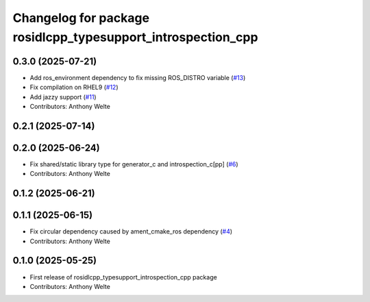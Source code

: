 ^^^^^^^^^^^^^^^^^^^^^^^^^^^^^^^^^^^^^^^^^^^^^^^^^^^^^^^^^^^^^
Changelog for package rosidlcpp_typesupport_introspection_cpp
^^^^^^^^^^^^^^^^^^^^^^^^^^^^^^^^^^^^^^^^^^^^^^^^^^^^^^^^^^^^^

0.3.0 (2025-07-21)
------------------
* Add ros_environment dependency to fix missing ROS_DISTRO variable (`#13 <https://github.com/TonyWelte/rosidlcpp/issues/13>`_)
* Fix compilation on RHEL9 (`#12 <https://github.com/TonyWelte/rosidlcpp/issues/12>`_)
* Add jazzy support (`#11 <https://github.com/TonyWelte/rosidlcpp/issues/11>`_)
* Contributors: Anthony Welte

0.2.1 (2025-07-14)
------------------

0.2.0 (2025-06-24)
------------------
* Fix shared/static library type for generator_c and introspection_c[pp] (`#6 <https://github.com/TonyWelte/rosidlcpp/issues/6>`_)
* Contributors: Anthony Welte

0.1.2 (2025-06-21)
------------------

0.1.1 (2025-06-15)
------------------
* Fix circular dependency caused by ament_cmake_ros dependency (`#4 <https://github.com/TonyWelte/rosidlcpp/issues/4>`_)
* Contributors: Anthony Welte

0.1.0 (2025-05-25)
------------------
* First release of rosidlcpp_typesupport_introspection_cpp package
* Contributors: Anthony Welte
